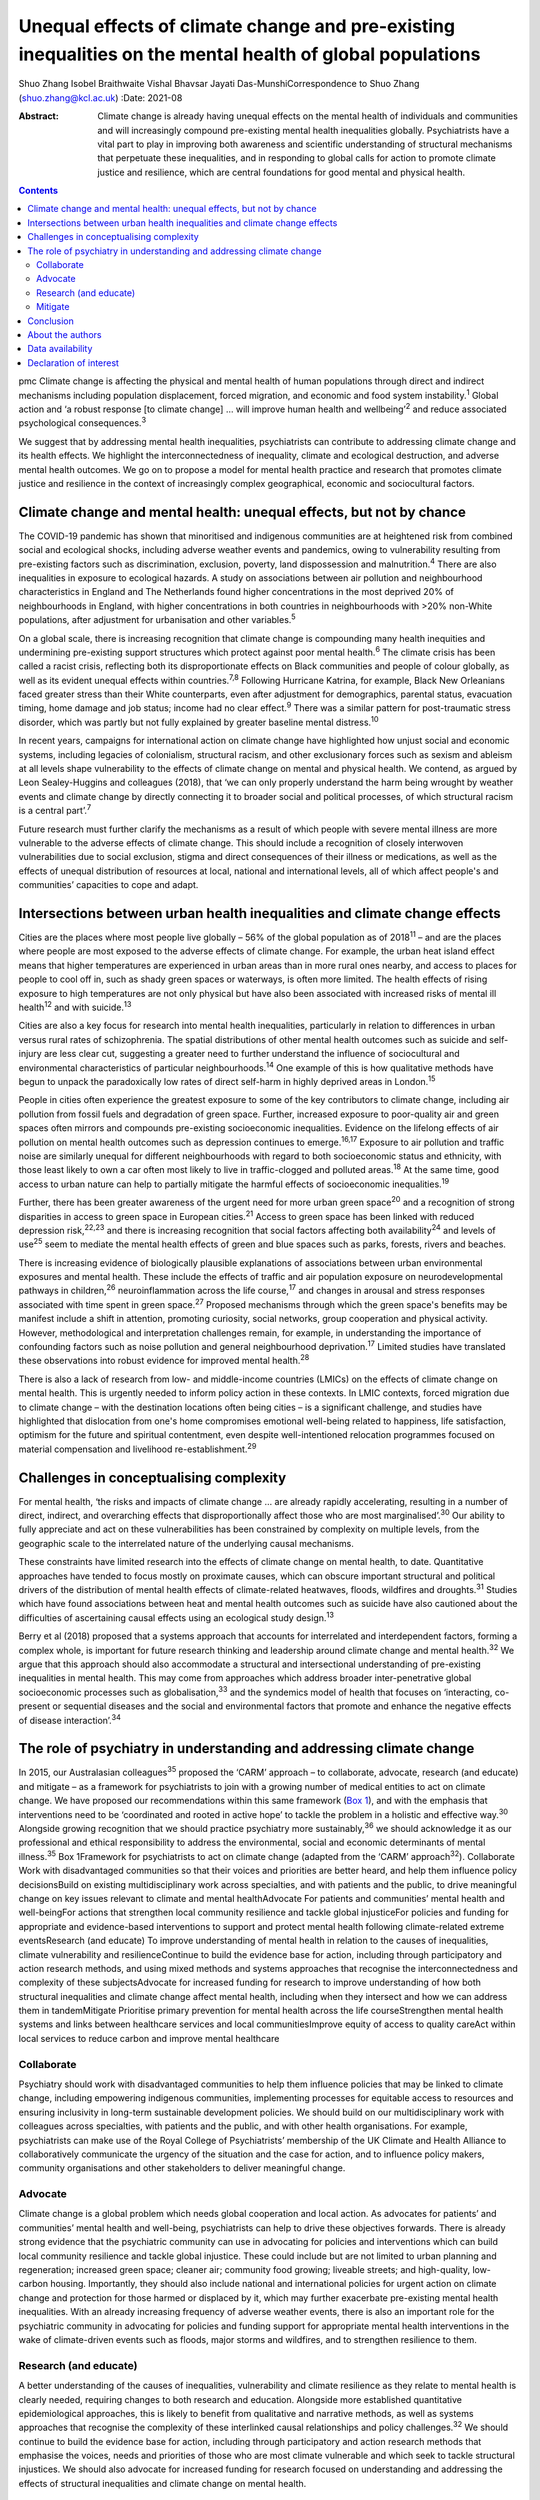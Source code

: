 ==========================================================================================================
Unequal effects of climate change and pre-existing inequalities on the mental health of global populations
==========================================================================================================



Shuo Zhang
Isobel Braithwaite
Vishal Bhavsar
Jayati Das-MunshiCorrespondence to Shuo Zhang (shuo.zhang@kcl.ac.uk)
:Date: 2021-08

:Abstract:
   Climate change is already having unequal effects on the mental health
   of individuals and communities and will increasingly compound
   pre-existing mental health inequalities globally. Psychiatrists have
   a vital part to play in improving both awareness and scientific
   understanding of structural mechanisms that perpetuate these
   inequalities, and in responding to global calls for action to promote
   climate justice and resilience, which are central foundations for
   good mental and physical health.


.. contents::
   :depth: 3
..

pmc
Climate change is affecting the physical and mental health of human
populations through direct and indirect mechanisms including population
displacement, forced migration, and economic and food system
instability.\ :sup:`1` Global action and ‘a robust response [to climate
change] … will improve human health and wellbeing’\ :sup:`2` and reduce
associated psychological consequences.\ :sup:`3`

We suggest that by addressing mental health inequalities, psychiatrists
can contribute to addressing climate change and its health effects. We
highlight the interconnectedness of inequality, climate and ecological
destruction, and adverse mental health outcomes. We go on to propose a
model for mental health practice and research that promotes climate
justice and resilience in the context of increasingly complex
geographical, economic and sociocultural factors.

.. _sec1:

Climate change and mental health: unequal effects, but not by chance
====================================================================

The COVID-19 pandemic has shown that minoritised and indigenous
communities are at heightened risk from combined social and ecological
shocks, including adverse weather events and pandemics, owing to
vulnerability resulting from pre-existing factors such as
discrimination, exclusion, poverty, land dispossession and
malnutrition.\ :sup:`4` There are also inequalities in exposure to
ecological hazards. A study on associations between air pollution and
neighbourhood characteristics in England and The Netherlands found
higher concentrations in the most deprived 20% of neighbourhoods in
England, with higher concentrations in both countries in neighbourhoods
with >20% non-White populations, after adjustment for urbanisation and
other variables.\ :sup:`5`

On a global scale, there is increasing recognition that climate change
is compounding many health inequities and undermining pre-existing
support structures which protect against poor mental health.\ :sup:`6`
The climate crisis has been called a racist crisis, reflecting both its
disproportionate effects on Black communities and people of colour
globally, as well as its evident unequal effects within
countries.\ :sup:`7,8` Following Hurricane Katrina, for example, Black
New Orleanians faced greater stress than their White counterparts, even
after adjustment for demographics, parental status, evacuation timing,
home damage and job status; income had no clear effect.\ :sup:`9` There
was a similar pattern for post-traumatic stress disorder, which was
partly but not fully explained by greater baseline mental
distress.\ :sup:`10`

In recent years, campaigns for international action on climate change
have highlighted how unjust social and economic systems, including
legacies of colonialism, structural racism, and other exclusionary
forces such as sexism and ableism at all levels shape vulnerability to
the effects of climate change on mental and physical health. We contend,
as argued by Leon Sealey-Huggins and colleagues (2018), that ‘we can
only properly understand the harm being wrought by weather events and
climate change by directly connecting it to broader social and political
processes, of which structural racism is a central part’.\ :sup:`7`

Future research must further clarify the mechanisms as a result of which
people with severe mental illness are more vulnerable to the adverse
effects of climate change. This should include a recognition of closely
interwoven vulnerabilities due to social exclusion, stigma and direct
consequences of their illness or medications, as well as the effects of
unequal distribution of resources at local, national and international
levels, all of which affect people's and communities’ capacities to cope
and adapt.

.. _sec2:

Intersections between urban health inequalities and climate change effects
==========================================================================

Cities are the places where most people live globally – 56% of the
global population as of 2018\ :sup:`11` – and are the places where
people are most exposed to the adverse effects of climate change. For
example, the urban heat island effect means that higher temperatures are
experienced in urban areas than in more rural ones nearby, and access to
places for people to cool off in, such as shady green spaces or
waterways, is often more limited. The health effects of rising exposure
to high temperatures are not only physical but have also been associated
with increased risks of mental ill health\ :sup:`12` and with
suicide.\ :sup:`13`

Cities are also a key focus for research into mental health
inequalities, particularly in relation to differences in urban versus
rural rates of schizophrenia. The spatial distributions of other mental
health outcomes such as suicide and self-injury are less clear cut,
suggesting a greater need to further understand the influence of
sociocultural and environmental characteristics of particular
neighbourhoods.\ :sup:`14` One example of this is how qualitative
methods have begun to unpack the paradoxically low rates of direct
self-harm in highly deprived areas in London.\ :sup:`15`

People in cities often experience the greatest exposure to some of the
key contributors to climate change, including air pollution from fossil
fuels and degradation of green space. Further, increased exposure to
poor-quality air and green spaces often mirrors and compounds
pre-existing socioeconomic inequalities. Evidence on the lifelong
effects of air pollution on mental health outcomes such as depression
continues to emerge.\ :sup:`16,17` Exposure to air pollution and traffic
noise are similarly unequal for different neighbourhoods with regard to
both socioeconomic status and ethnicity, with those least likely to own
a car often most likely to live in traffic-clogged and polluted
areas.\ :sup:`18` At the same time, good access to urban nature can help
to partially mitigate the harmful effects of socioeconomic
inequalities.\ :sup:`19`

Further, there has been greater awareness of the urgent need for more
urban green space\ :sup:`20` and a recognition of strong disparities in
access to green space in European cities.\ :sup:`21` Access to green
space has been linked with reduced depression risk,\ :sup:`22,23` and
there is increasing recognition that social factors affecting both
availability\ :sup:`24` and levels of use\ :sup:`25` seem to mediate the
mental health effects of green and blue spaces such as parks, forests,
rivers and beaches.

There is increasing evidence of biologically plausible explanations of
associations between urban environmental exposures and mental health.
These include the effects of traffic and air population exposure on
neurodevelopmental pathways in children,\ :sup:`26` neuroinflammation
across the life course,\ :sup:`17` and changes in arousal and stress
responses associated with time spent in green space.\ :sup:`27` Proposed
mechanisms through which the green space's benefits may be manifest
include a shift in attention, promoting curiosity, social networks,
group cooperation and physical activity. However, methodological and
interpretation challenges remain, for example, in understanding the
importance of confounding factors such as noise pollution and general
neighbourhood deprivation.\ :sup:`17` Limited studies have translated
these observations into robust evidence for improved mental
health.\ :sup:`28`

There is also a lack of research from low- and middle-income countries
(LMICs) on the effects of climate change on mental health. This is
urgently needed to inform policy action in these contexts. In LMIC
contexts, forced migration due to climate change – with the destination
locations often being cities – is a significant challenge, and studies
have highlighted that dislocation from one's home compromises emotional
well-being related to happiness, life satisfaction, optimism for the
future and spiritual contentment, even despite well-intentioned
relocation programmes focused on material compensation and livelihood
re-establishment.\ :sup:`29`

.. _sec3:

Challenges in conceptualising complexity
========================================

For mental health, ‘the risks and impacts of climate change … are
already rapidly accelerating, resulting in a number of direct, indirect,
and overarching effects that disproportionally affect those who are most
marginalised’.\ :sup:`30` Our ability to fully appreciate and act on
these vulnerabilities has been constrained by complexity on multiple
levels, from the geographic scale to the interrelated nature of the
underlying causal mechanisms.

These constraints have limited research into the effects of climate
change on mental health, to date. Quantitative approaches have tended to
focus mostly on proximate causes, which can obscure important structural
and political drivers of the distribution of mental health effects of
climate-related heatwaves, floods, wildfires and droughts.\ :sup:`31`
Studies which have found associations between heat and mental health
outcomes such as suicide have also cautioned about the difficulties of
ascertaining causal effects using an ecological study design.\ :sup:`13`

Berry et al (2018) proposed that a systems approach that accounts for
interrelated and interdependent factors, forming a complex whole, is
important for future research thinking and leadership around climate
change and mental health.\ :sup:`32` We argue that this approach should
also accommodate a structural and intersectional understanding of
pre-existing inequalities in mental health. This may come from
approaches which address broader inter-penetrative global socioeconomic
processes such as globalisation,\ :sup:`33` and the syndemics model of
health that focuses on ‘interacting, co-present or sequential diseases
and the social and environmental factors that promote and enhance the
negative effects of disease interaction’.\ :sup:`34`

.. _sec4:

The role of psychiatry in understanding and addressing climate change
=====================================================================

In 2015, our Australasian colleagues\ :sup:`35` proposed the ‘CARM’
approach – to collaborate, advocate, research (and educate) and mitigate
– as a framework for psychiatrists to join with a growing number of
medical entities to act on climate change. We have proposed our
recommendations within this same framework (`Box 1 <#box1>`__), and with
the emphasis that interventions need to be ‘coordinated and rooted in
active hope’ to tackle the problem in a holistic and effective
way.\ :sup:`30` Alongside growing recognition that we should practice
psychiatry more sustainably,\ :sup:`36` we should acknowledge it as our
professional and ethical responsibility to address the environmental,
social and economic determinants of mental illness.\ :sup:`35` Box
1Framework for psychiatrists to act on climate change (adapted from the
‘CARM’ approach\ :sup:`32`). Collaborate Work with disadvantaged
communities so that their voices and priorities are better heard, and
help them influence policy decisionsBuild on existing multidisciplinary
work across specialties, and with patients and the public, to drive
meaningful change on key issues relevant to climate and mental
healthAdvocate For patients and communities’ mental health and
well-beingFor actions that strengthen local community resilience and
tackle global injusticeFor policies and funding for appropriate and
evidence-based interventions to support and protect mental health
following climate-related extreme eventsResearch (and educate) To
improve understanding of mental health in relation to the causes of
inequalities, climate vulnerability and resilienceContinue to build the
evidence base for action, including through participatory and action
research methods, and using mixed methods and systems approaches that
recognise the interconnectedness and complexity of these
subjectsAdvocate for increased funding for research to improve
understanding of how both structural inequalities and climate change
affect mental health, including when they intersect and how we can
address them in tandemMitigate Prioritise primary prevention for mental
health across the life courseStrengthen mental health systems and links
between healthcare services and local communitiesImprove equity of
access to quality careAct within local services to reduce carbon and
improve mental healthcare

.. _sec4-1:

Collaborate
-----------

Psychiatry should work with disadvantaged communities to help them
influence policies that may be linked to climate change, including
empowering indigenous communities, implementing processes for equitable
access to resources and ensuring inclusivity in long-term sustainable
development policies. We should build on our multidisciplinary work with
colleagues across specialties, with patients and the public, and with
other health organisations. For example, psychiatrists can make use of
the Royal College of Psychiatrists’ membership of the UK Climate and
Health Alliance to collaboratively communicate the urgency of the
situation and the case for action, and to influence policy makers,
community organisations and other stakeholders to deliver meaningful
change.

.. _sec4-2:

Advocate
--------

Climate change is a global problem which needs global cooperation and
local action. As advocates for patients’ and communities’ mental health
and well-being, psychiatrists can help to drive these objectives
forwards. There is already strong evidence that the psychiatric
community can use in advocating for policies and interventions which can
build local community resilience and tackle global injustice. These
could include but are not limited to urban planning and regeneration;
increased green space; cleaner air; community food growing; liveable
streets; and high-quality, low-carbon housing. Importantly, they should
also include national and international policies for urgent action on
climate change and protection for those harmed or displaced by it, which
may further exacerbate pre-existing mental health inequalities. With an
already increasing frequency of adverse weather events, there is also an
important role for the psychiatric community in advocating for policies
and funding support for appropriate mental health interventions in the
wake of climate-driven events such as floods, major storms and
wildfires, and to strengthen resilience to them.

.. _sec4-3:

Research (and educate)
----------------------

A better understanding of the causes of inequalities, vulnerability and
climate resilience as they relate to mental health is clearly needed,
requiring changes to both research and education. Alongside more
established quantitative epidemiological approaches, this is likely to
benefit from qualitative and narrative methods, as well as systems
approaches that recognise the complexity of these interlinked causal
relationships and policy challenges.\ :sup:`32` We should continue to
build the evidence base for action, including through participatory and
action research methods that emphasise the voices, needs and priorities
of those who are most climate vulnerable and which seek to tackle
structural injustices. We should also advocate for increased funding for
research focused on understanding and addressing the effects of
structural inequalities and climate change on mental health.

.. _sec4-4:

Mitigate
--------

There are a number of areas where we can intervene early in addressing
unequal climate change effects, for example, through prioritising
primary prevention for mental health disorders across the life course
and working upstream to address drivers of mental ill health and
intervene early; strengthening mental health systems, particularly in
areas of high deprivation; and strengthening links between clinical
services and local communities. Against a backdrop of both national
health service and governmental carbon reduction initiatives,
psychiatric services must also both reduce their own emissions and
improve mental healthcare, to avoid contributing further to the root
causes of climate-related mental distress.

.. _sec5:

Conclusion
==========

The time is now for concerted action to better understand and intervene
in the structures and policies that create and perpetuate social and
ethnic inequalities globally and harm planetary health. Working together
to create the conditions for good mental health, such as enabling
equitable access to resources, services and healthy environments, will
also strengthen climate resilience and health equality across society.
We can no longer overlook the interconnected ecological and social
crises, and psychiatrists can play a critical part in defining the
fairer and healthier society of tomorrow.

.. _sec6:

About the authors
=================

**Shuo Zhang** is a Core Psychiatry Trainee at South London and the
Maudsley NHS Trust, London, UK; **Isobel Braithwaite** is an Academic
Clinical Fellow in Public Health and ST4 Public Health Registrar at UCL
Institute of Health Informatics, University College London, London. UK;
**Vishal Bhavsar** is a Women's Mental Health and Violence Reduction and
Consultant Psychiatrist at Lambeth Council and the Department of Health
Services and Population Research, Institute of Psychiatry, Psychology
and Neuroscience (IOPPN), King's College London and the South London and
Maudsley NHS Foundation Trust, London, UK; and **Jayati Das-Munshi** is
a Clinician Scientist & Honorary Consultant Psychiatrist at the
Department of Psychological Medicine, IOPPN, King's College London &
South London and the Maudsley NHS Trust, London. UK.

.. _sec-das1:

Data availability
=================

Data sharing not applicable to this article as no datasets were
generated or analysed.

S.Z. conceived the initial idea for the article and wrote the first
draft. I.B., V.B. and J.D. were involved in developing the outline and
contributed to revisions of the draft. All authors were involved in
finalising the final manuscript.

I.B. holds a National Institute for Health Research (NIHR) Academic
Clinical Fellowship at University College London. J.D. is part supported
by the ESRC Centre for Society and Mental Health at King's College
London (ESRC Reference: ES/S012567/1) and by the NIHR Biomedical
Research Centre at South London and Maudsley NHS Foundation Trust and
King's College London and the NIHR Applied Research Collaboration South
London (NIHR ARC South London) at King's College Hospital NHS Foundation
Trust. V.B. is part supported by the Department of Health Services and
Population Research via a secondment to Lambeth Council. The views
expressed are those of the author(s) and not necessarily those of the
ESRC, NIHR, the Department of Health and Social Care, University College
London or King's College London.

.. _nts4:

Declaration of interest
=======================

S.Z. is on the sustainability committee of the Royal College of
Psychiatrists. This is a voluntary role with no financial remuneration.
I.B. is an active voluntary member of the grassroots advocacy group
Health Declares Climate & Ecological Emergency
(https://healthdeclares.org/).
